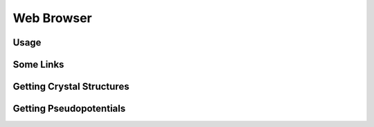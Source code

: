 Web Browser
===========

Usage
-----

Some Links
----------

Getting Crystal Structures
--------------------------

Getting Pseudopotentials
------------------------

